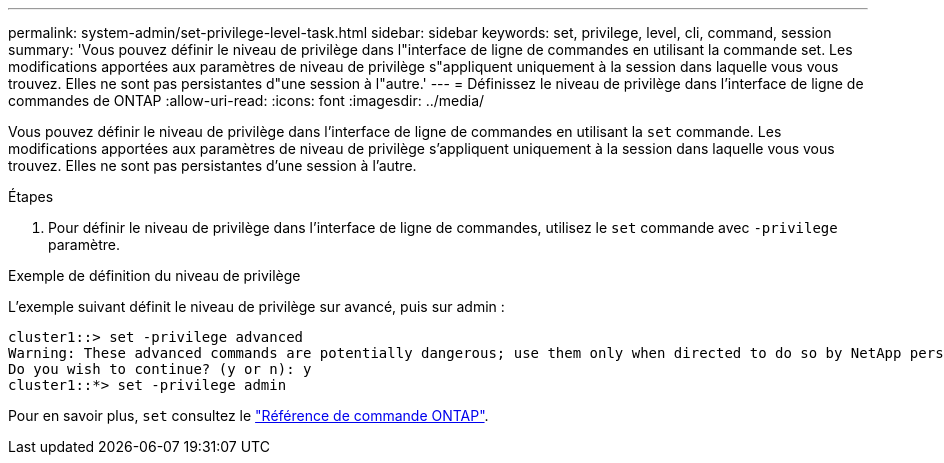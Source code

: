 ---
permalink: system-admin/set-privilege-level-task.html 
sidebar: sidebar 
keywords: set, privilege, level, cli, command, session 
summary: 'Vous pouvez définir le niveau de privilège dans l"interface de ligne de commandes en utilisant la commande set. Les modifications apportées aux paramètres de niveau de privilège s"appliquent uniquement à la session dans laquelle vous vous trouvez. Elles ne sont pas persistantes d"une session à l"autre.' 
---
= Définissez le niveau de privilège dans l'interface de ligne de commandes de ONTAP
:allow-uri-read: 
:icons: font
:imagesdir: ../media/


[role="lead"]
Vous pouvez définir le niveau de privilège dans l'interface de ligne de commandes en utilisant la `set` commande. Les modifications apportées aux paramètres de niveau de privilège s'appliquent uniquement à la session dans laquelle vous vous trouvez. Elles ne sont pas persistantes d'une session à l'autre.

.Étapes
. Pour définir le niveau de privilège dans l'interface de ligne de commandes, utilisez le `set` commande avec `-privilege` paramètre.


.Exemple de définition du niveau de privilège
L'exemple suivant définit le niveau de privilège sur avancé, puis sur admin :

[listing]
----
cluster1::> set -privilege advanced
Warning: These advanced commands are potentially dangerous; use them only when directed to do so by NetApp personnel.
Do you wish to continue? (y or n): y
cluster1::*> set -privilege admin
----
Pour en savoir plus, `set` consultez le link:https://docs.netapp.com/us-en/ontap-cli/set.html["Référence de commande ONTAP"^].
